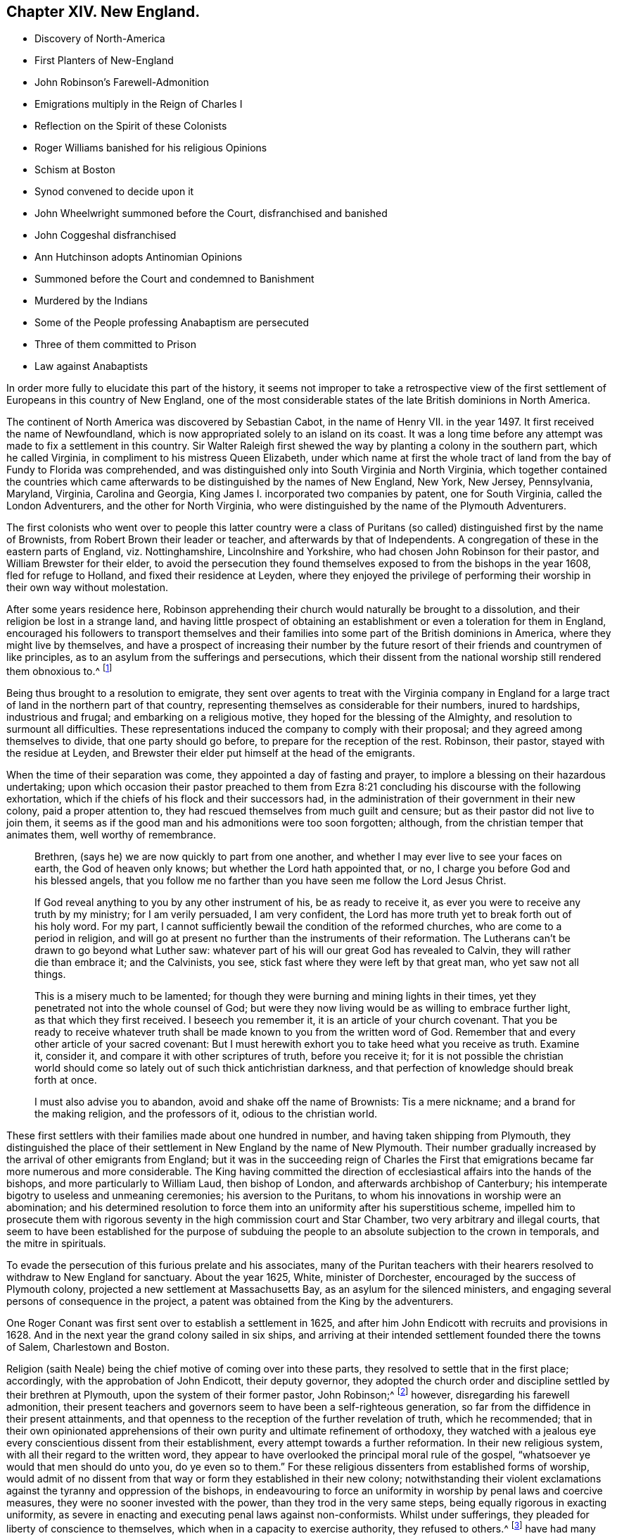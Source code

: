 == Chapter XIV. New England.

[.chapter-synopsis]
* Discovery of North-America
* First Planters of New-England
* John Robinson`'s Farewell-Admonition
* Emigrations multiply in the Reign of Charles I
* Reflection on the Spirit of these Colonists
* Roger Williams banished for his religious Opinions
* Schism at Boston
* Synod convened to decide upon it
* John Wheelwright summoned before the Court, disfranchised and banished
* John Coggeshal disfranchised
* Ann Hutchinson adopts Antinomian Opinions
* Summoned before the Court and condemned to Banishment
* Murdered by the Indians
* Some of the People professing Anabaptism are persecuted
* Three of them committed to Prison
* Law against Anabaptists

In order more fully to elucidate this part of the history,
it seems not improper to take a retrospective view of the
first settlement of Europeans in this country of New England,
one of the most considerable states of the late British dominions in North America.

The continent of North America was discovered by Sebastian Cabot,
in the name of Henry VII.
in the year 1497. It first received the name of Newfoundland,
which is now appropriated solely to an island on its coast.
It was a long time before any attempt was made to fix a settlement in this country.
Sir Walter Raleigh first shewed the way by planting a colony in the southern part,
which he called Virginia, in compliment to his mistress Queen Elizabeth,
under which name at first the whole tract of land
from the bay of Fundy to Florida was comprehended,
and was distinguished only into South Virginia and North Virginia,
which together contained the countries which came afterwards
to be distinguished by the names of New England,
New York, New Jersey, Pennsylvania, Maryland, Virginia, Carolina and Georgia,
King James I. incorporated two companies by patent, one for South Virginia,
called the London Adventurers, and the other for North Virginia,
who were distinguished by the name of the Plymouth Adventurers.

The first colonists who went over to people this latter country were a
class of Puritans (so called) distinguished first by the name of Brownists,
from Robert Brown their leader or teacher, and afterwards by that of Independents.
A congregation of these in the eastern parts of England, viz. Nottinghamshire,
Lincolnshire and Yorkshire, who had chosen John Robinson for their pastor,
and William Brewster for their elder,
to avoid the persecution they found themselves exposed
to from the bishops in the year 1608,
fled for refuge to Holland, and fixed their residence at Leyden,
where they enjoyed the privilege of performing their
worship in their own way without molestation.

After some years residence here,
Robinson apprehending their church would naturally be brought to a dissolution,
and their religion be lost in a strange land,
and having little prospect of obtaining an establishment
or even a toleration for them in England,
encouraged his followers to transport themselves and their
families into some part of the British dominions in America,
where they might live by themselves,
and have a prospect of increasing their number by the future
resort of their friends and countrymen of like principles,
as to an asylum from the sufferings and persecutions,
which their dissent from the national worship still rendered them obnoxious to.^
footnote:[These are Neale`'s expressions,
and carry an appearance as if these emigrants had more extensive views in their
emigration than merely withdrawing from the reach of episcopal power;
and their subsequent conduct seems to afford ground for the supposition,
that even then they were not exempt from thoughts of establishing
amongst themselves an independent dominion in church and state.]

Being thus brought to a resolution to emigrate,
they sent over agents to treat with the Virginia company in England
for a large tract of land in the northern part of that country,
representing themselves as considerable for their numbers, inured to hardships,
industrious and frugal; and embarking on a religious motive,
they hoped for the blessing of the Almighty, and resolution to surmount all difficulties.
These representations induced the company to comply with their proposal;
and they agreed among themselves to divide, that one party should go before,
to prepare for the reception of the rest.
Robinson, their pastor, stayed with the residue at Leyden,
and Brewster their elder put himself at the head of the emigrants.

When the time of their separation was come, they appointed a day of fasting and prayer,
to implore a blessing on their hazardous undertaking;
upon which occasion their pastor preached to them from Ezra
8:21 concluding his discourse with the following exhortation,
which if the chiefs of his flock and their successors had,
in the administration of their government in their new colony,
paid a proper attention to, they had rescued themselves from much guilt and censure;
but as their pastor did not live to join them,
it seems as if the good man and his admonitions were too soon forgotten; although,
from the christian temper that animates them, well worthy of remembrance.

[quote]
____

Brethren, (says he) we are now quickly to part from one another,
and whether I may ever live to see your faces on earth, the God of heaven only knows;
but whether the Lord hath appointed that, or no,
I charge you before God and his blessed angels,
that you follow me no farther than you have seen me follow the Lord Jesus Christ.

If God reveal anything to you by any other instrument of his,
be as ready to receive it, as ever you were to receive any truth by my ministry;
for I am verily persuaded, I am very confident,
the Lord has more truth yet to break forth out of his holy word.
For my part, I cannot sufficiently bewail the condition of the reformed churches,
who are come to a period in religion,
and will go at present no further than the instruments of their reformation.
The Lutherans can`'t be drawn to go beyond what Luther saw:
whatever part of his will our great God has revealed to Calvin,
they will rather die than embrace it; and the Calvinists, you see,
stick fast where they were left by that great man, who yet saw not all things.

This is a misery much to be lamented;
for though they were burning and mining lights in their times,
yet they penetrated not into the whole counsel of God;
but were they now living would be as willing to embrace further light,
as that which they first received.
I beseech you remember it, it is an article of your church covenant.
That you be ready to receive whatever truth shall
be made known to you from the written word of God.
Remember that and every other article of your sacred covenant:
But I must herewith exhort you to take heed what you receive as truth.
Examine it, consider it, and compare it with other scriptures of truth,
before you receive it;
for it is not possible the christian world should
come so lately out of such thick antichristian darkness,
and that perfection of knowledge should break forth at once.

I must also advise you to abandon, avoid and shake off the name of Brownists:
Tis a mere nickname; and a brand for the making religion, and the professors of it,
odious to the christian world.
____

These first settlers with their families made about one hundred in number,
and having taken shipping from Plymouth,
they distinguished the place of their settlement in New England by the name of New Plymouth.
Their number gradually increased by the arrival of other emigrants from England;
but it was in the succeeding reign of Charles the First that emigrations became far
more numerous and more considerable.
The King having committed the direction of ecclesiastical
affairs into the hands of the bishops,
and more particularly to William Laud, then bishop of London,
and afterwards archbishop of Canterbury;
his intemperate bigotry to useless and unmeaning ceremonies;
his aversion to the Puritans, to whom his innovations in worship were an abomination;
and his determined resolution to force them into
an uniformity after his superstitious scheme,
impelled him to prosecute them with rigorous seventy
in the high commission court and Star Chamber,
two very arbitrary and illegal courts,
that seem to have been established for the purpose of subduing
the people to an absolute subjection to the crown in temporals,
and the mitre in spirituals.

To evade the persecution of this furious prelate and his associates,
many of the Puritan teachers with their hearers resolved
to withdraw to New England for sanctuary.
About the year 1625, White, minister of Dorchester,
encouraged by the success of Plymouth colony,
projected a new settlement at Massachusetts Bay, as an asylum for the silenced ministers,
and engaging several persons of consequence in the project,
a patent was obtained from the King by the adventurers.

One Roger Conant was first sent over to establish a settlement in 1625,
and after him John Endicott with recruits and provisions in 1628.
And in the next year the grand colony sailed in six ships,
and arriving at their intended settlement founded there the towns of Salem,
Charlestown and Boston.

Religion (saith Neale) being the chief motive of coming over into these parts,
they resolved to settle that in the first place; accordingly,
with the approbation of John Endicott, their deputy governor,
they adopted the church order and discipline settled by their brethren at Plymouth,
upon the system of their former pastor, John Robinson;^
footnote:[John Robinson was the father of the independents,
being the first that beat out a middle way between Brownism and Presbytery;
he maintained the lawfulness of separating from those
reformed churches amongst which he lived,
yet did not deny them to be true churches;
he allowed the lawfulness of communicating with them in the word and prayer,
but not in the sacraments and discipline.]
however, disregarding his farewell admonition,
their present teachers and governors seem to have been a self-righteous generation,
so far from the diffidence in their present attainments,
and that openness to the reception of the further revelation of truth,
which he recommended;
that in their own opinionated apprehensions of their
own purity and ultimate refinement of orthodoxy,
they watched with a jealous eye every conscientious dissent from their establishment,
every attempt towards a further reformation.
In their new religious system, with all their regard to the written word,
they appear to have overlooked the principal moral rule of the gospel,
"`whatsoever ye would that men should do unto you, do ye even so to them.`"
For these religious dissenters from established forms of worship,
would admit of no dissent from that way or form they established in their new colony;
notwithstanding their violent exclamations against
the tyranny and oppression of the bishops,
in endeavouring to force an uniformity in worship by penal laws and coercive measures,
they were no sooner invested with the power, than they trod in the very same steps,
being equally rigorous in exacting uniformity,
as severe in enacting and executing penal laws against non-conformists.
Whilst under sufferings,
they pleaded for liberty of conscience to
themselves,
which when in a capacity to exercise authority, they refused to others.^
footnote:[Guthrie`'s remarks on this subject are a confirmation of these observations.
The inhabitants of New England, who fled from persecution,
became in a short time tainted with this illiberal vice,
and were eager to introduce an uniformity in religion among all that entered their territories.
We have also a full proof of this in a letter dated August 16, 1677,
from William Coddington, governor of Rhode Island, to R. Fretwell:
"`These forty years to my knowledge, they +++[+++the rulers of New-England]
have had many warnings From the Spirit of the Lord in his servants,
all crying out against their idolatrous practices,
confused principles and fighting spirits long before
that reproachful name of Quakers got up,
and before they were sent of God to call them to repentance and amendment of life;
but these they evilly entreated, as they have done John Wheelwright,
Anne Hutchinson and others, banishing them at a court at Boston in 1636, Henry Vane,
governor, and twelve magistrates, twelve priests, and thirty-three deputies:
Notwithstanding the governor and myself,
who was then a magistrate and treasurer of the country, being against it,
had for two days the major part of the magistrates and deputies holding with us;
till the third day the priests gained over two of the magistrates to their side,
and so got a majority, who proceeded to banish, them,
although we entered our protest against it.`"]
Of the justice of these remarks, severe as they may seem,
the sequel furnishes too many melancholy instances.

Long before those called Quakers came amongst them, and before they existed as a society,
as early as the year 1634, about four years after their settlement here,
they banished Roger Williams, pastor of their church at Salem,
for his religious opinions.^
footnote:[These opinions (according to Neale) were
"`that it was lawful for an unregenerate man to pray,
nor for good men to join in family prayer with those they judged unregenerate.
That it was not lawful to take an oath before a magistrate.
That the patent they had from King Charles for their lands was invalid,
and an instrument of injustice to the natives,
the king having no right to dispose of their lands to his subjects without their consent.
That magistrates had nothing to do with matters of the first table, but the second only;
that there should be an unlimited toleration for all religions,
and to punish men for matters of conscience was persecution.`"
I see nothing in these opinions deserving banishment or even censure.
Neale`'s [.book-title]#History of New-England, Vol 1.# p. 159.]
In the year 1637 a more extensive schism broke out,
which divided 16 the inhabitants of Boston and the adjacent country into two parties,
under the denominations Boston, of Antinomians and Legalists,
or such as were (as they termed it) for a covenant of grace;
and such as were for a covenant of works:
And as it was no unusual thing with this body to mix politics with their religion,
(the general prelude to persecution) the Antinomians exerted themselves
to keep Henry Vane,
(afterwards a distinguished character in the long
parliament) their present governor in power,
as he openly espoused their doctrines, and protected their preachers: On the other side,
the opposite party employed their efforts to eject him, and substitute John Winthrop^
footnote:[John Winthrop,
although chosen governor for the purpose either of suppressing the Antinomians,
or at least depriving them of any powerful support,
seems to have been a man of too much good sense and moderation to be a sanguine persecutor.
To keep up his party, and to accommodate the furious temper of the priests,
he was led too far into the persecuting measures adopted at this time,
but lived long enough to see and condemn his error;
for when advanced in years and infirm,
Dudley and others applied to him to sign an order for the banishment of one Mathews,
a Welch priest, he refused, saying, he had his hands too much in such things already.]
as governor in his stead, with some difficulty succeeded in the election:
Winthrop being settled in the government,
and the Antinomians having lost their chief Synod protector,
a synod was convened to consider the controverted points, and give judgment upon them.
This synod consisted not only of the ministers and delegates, but the magistrates also,
under colour of keeping the peace,
were present,
and had liberty to speak if they thought proper.
By this synod, composed chiefly of their antagonists,
the Antinomian opinions to be sure were condemned.
This point being carried,
the next step was to summon the principals of the party before the secular court,
which was removed for the purpose to Newtown,
(since called Cambridge) from fear that they had too many partisans in Boston.
And three of the Boston deputies having sided with these Antinomians,
in the first place were expelled the court; before the court thus culled for the purpose,
John Wheelwright, colleague with John Cotton as preacher at Boston, being an Antinomian,
was summoned to appear and give answer,
whether he would acknowledge his offence in preaching up these new doctrines,
styling his discourse a seditious sermon, or abide the sentence of the court,
his answer being that he had been guilty of no sedition nor contempt;
that he had delivered nothing but the truth of Christ,
and for the application of his doctrine, that it was made by others and not by himself:
And refusing, at the desire of the court, to go into voluntary banishment,
they sentenced him to be disfranchised and banished the jurisdiction.
John Coggeshall, one of the late Boston deputies of this party,
was disfranchised for a speech he made in the court,
notwithstanding his pleading his privilege as a member.
And Aspin, another of them, for signing a remonstrance in favour of Wheelwright,
was disfranchised and banished.
William Baulston and Edward Hutchinson, two of the sergeants of Boston,
for signing the said remonstrance, were turned out of their places,
disfranchised and fined,
the former in 20£. the latter in 40£. Hutchinson
acknowledging his fault had his fine remitted.
The exiles found a friendly reception with Roger
Williams beforementioned at Providence for the present,
and afterwards purchased a settlement at Rhode Island and of the natives,
and fixed themselves and their families there.^
footnote:[As Neale, from whom I take this account, follows Cotton Mather,
an apologist for these severities, there is reason to suspect his relation of partiality;
if we had accounts on the other side to balance against this,
I doubt not but these proceedings would appear in even a more unfavourable light.
Of these first settlers in Rhode-Island he copies this character from Mather.
Cotton Mather represents them as a generation of Familists, Libertines,
Antinomians and Quakers,
whose posterity for want of schools of learning and a public ministry,
are become so barbarous as not to be capable of speaking
either good English or good sense.
They have an extreme aversion to a public ministry,
and would never till of late allow any such to preach among them.
This seems the language of animosity and contempt;
but I have before me a very different description of these
Rhode Islanders drawn up by a more judicious pen in my opinion:
"`Several slips, torn from the original government of New-England,
planted themselves of Rhode-Island,
whose inhabitants were driven out from the Massachusett colony (for that is the
name by which the government first erected in New-England was distinguished)
for supporting the freedom of religious sentiment,
and maintaining that the civil magistrate had no
right over the speculative opinions of mankind.
These liberal men founded a city, called Providence,
which they governed by their own principles;
and such is the connection between justness of principle and external prosperity;
that the government of Rhode Island, though small,
is extremely populous and flourishing.`"
Guthrie.]

The treatment of a female, whose name was Ann Hutchinson, was even more severe,
and her fate more melancholy.
The account Neale gives of her case exhibits much of the invective style throughout,
being probably copied after the New England apologists,
and her imputed errors in the highest colouring to palliate
the severities of the persecuting priests and magistrates.
Yet we find no crime laid to her charge, only speculative opinions, which, if erroneous,
more properly demanded the labours of the ministers to confute and convince her,
than the power of the magistrate to chastise.
Her case is represented to be this:

The members of the church of Boston met once a week,
to repeat the sermons they had heard at their public worship,
and to debate upon the doctrines contained in them.
These meetings being peculiar to the men,
some zealous women thought it might be useful for them to hold such meetings among themselves;
accordingly this Ann Hutchinson set up one in her house,
grounding her practice on the apostle`'s direction,
for the elder women to teach the younger.
The novelty of the undertaking, the same of the woman,
quickly gained her a numerous audience,
to hear her pray and repeat John Cotton`'s sermons, and make her reflections upon them.
She adopted and propagated the devoted opinions of the Antinomians,
which (the aforenamed author saith) under a pretence of exalting
the free grace of God destroyed the practical part of religion,
and opened a door to all sorts of licentiousness.
But this was not all--she and her adherents insinuated themselves into families,
and under a shew of humility and self-denial,
craftily undermined the reputation of the best ministers in the country,
calling them legalists,^
footnote:[Yet this author represents her as a great admirer of John Cotton,
one of the best, if not the very best, minister at this time in New-England.]
Men that were not acquainted with the spirit of the gospel, nay,
that were unacquainted with Christ himself.^
footnote:[That there was too much truth in this description of these ministers,
we have reason to conclude from the foregoing abstract
of W. Coddington`'s letter to R. Fretwell, p. 332,
where we find the priests day after day exerting their efforts and earnest
solicitations to procure a majority to banish her and the forementioned,
which proceeding of theirs amounts to a demonstration that
they were not acquainted with the spirit of the gospel.]
For these offences she was summoned to appear before the court,
by which she was condemned to banishment,
being ordered to depart the jurisdiction within six months.
She was afterwards excommunicated, with eight or nine more.

Being thus driven from her habitation to seek a residence where she could find one,
she removed first to Rhode Island,
and thence to one of the Dutch plantations called Hebgate,
where soon after the Indians coming down, murdered her and her whole family,
to the number of sixteen persons.

In 1646 they made a law or order for uniformity in religion,
by imposing a penalty of 5s. a week upon such as came not to hear the established ministers,
thus intrenching themselves against any further discoveries
of truth and religion by this penal law.

But notwithstanding these harsh precautions to maintain an uniformity,
they found other men influenced by religious considerations,
to take the same liberty here they themselves had done in England,
to dissent from their established religion, as they had done from that of the bishops.
In the year 1650 some of the inhabitants adopted the opinion of the Anabaptisit,
withdrew from the established worship, and set up a separate meeting,
whereupon Obadiah Holmes, one of the principal dissenters, was excommunicated,
and then summoned to appear before the court at Plymouth,
by which he and his associates were commanded to desist from their separation,
and neither to ordain officers, nor to baptize, nor to break bread together,
nor to meet on the first days of the week;
but looking on this command as an arbitrary violation of their christian liberty,
they pleaded,
that in their separation they were actuated by the conviction of their own consciences,
and that it was better to obey God than man.

John Clarke from Rhode Island, Obadiah Holmes aforesaid, and John Crandall,
sometime after travelling into the jurisdiction of Massachusetts,
were apprehended in their meeting at the house of William Witters of Lynn,
on the first day of the week; and the constable who had them in custody,
in the afternoon carried them by compulsion to the public worship, where,
signifying they could not join with them in their service,
they were next day brought before a magistrate,
who committed them to Boston prison by the following mittimus:

[.embedded-content-document.legal]
--

By virtue hereof you are required to take into
your custody from the constable Lynn or his deputy,
the bodies of John John Clarke, Obadiah Holmes and John Crandall,
and them to keep until the next county prison court to be held at Boston,
that they may then and there answer to such complaints as may be alleged against them,
for being taken by the constable at a private meeting at Lynn on the Lord`'s day,
exercising among themselves, to whom divers of the town repaired, and joined with them,
and that in the time of public exercise of the worship of God;
as also for offensively disturbing the peace of the congregation,
at their coming into the public meeting in the time of prayer in the afternoon,
and for saying and manifesting that the church of Lynn was
not constituted according to the order of our Lord;
and for such other things as shall be alleged against them concerning their seducing
and drawing aside of others after their erroneous judgment and practices,
and for suspicion of having their hands in re-baptizing of one or more among us,
as also for neglecting or refusing to give in sufficient
security for their appearance at the said court.
Hereof fail not at your peril.

[.signed-section-context-close]
22nd of the 5th month, 1651

[.signed-section-signature]
Robert Bridges.

--

In a short time after their commitment they were brought before the court and fined,
viz. John Clarke 20£. John Crandall 5£. and Obadiah Holmes 30£+++.+++;
and in case of failure or refusal of payment to be whipped.
The prisoners agreed not to pay their fines,
but to abide the corporal punishment the court had sentenced them to;
but it is said some of Clarke`'s friends paid the fine, without his consent;
Crandall was released upon promise to appear at the next general court, and Holmes,
received thirty lashes at the whipping post.
After the execution of his sentence,
two of his friends who were attending him back to prison,
took him by the hand into the marketplace,
and praised the Almighty for his courage and constancy,
for which they were summoned before the general court the next day,
and fined each of them; 40s. or to be whipped; they also refused to pay their fines,
but these being paid for them they were dismissed.

I imagine those historians who have celebrated the Independents for originally
adopting the doctrine of toleration must have been unacquainted with,
or overlooked this part of their history.
If
their principles were really such as we have seen them described,
that every man had a right to direct his conscience,
and interpret the scriptures according to his own light,
we see their practice in England, and still more here,
as being more out of the reach of censure or control,
evidently militating against these principles.
We see them, as well as others before them, for the sake of uniformity,
violating the natural rights of mankind, and punishing men, not for disturbing the state,
but merely for differing in their sentiments of religion, of which the following law,
enacted at this time and on this occasion, is a confirming evidence:

[.embedded-content-document.legal]
--

It is ordered by this court and authority thereof,
that if any person or persons within this jurisdiction shall
either openly condemn or oppose the baptizing of infants,
or go about secretly to seduce others from the approbation or use thereof,
or shall purposely depart the congregation at the administration of that ordinance,
or shall deny the ordinance of magistracy,
or their lawful right or authority to make war or
punish the outward breaches of the first table,
and shall appear to the court willfully and obstinately
to continue therein after due means of conviction,
every such person or persons shall be sentenced to banishment.

--
